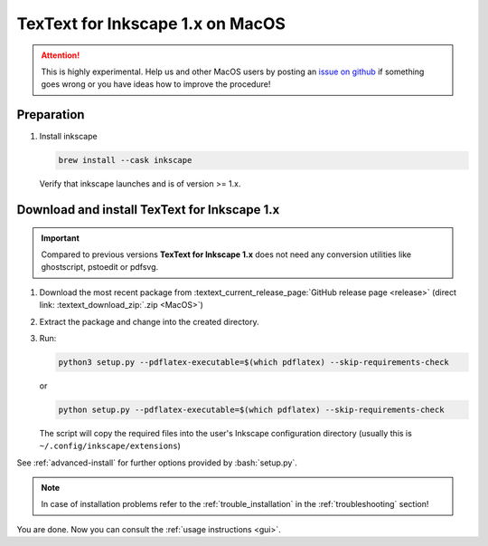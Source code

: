 .. |TexText| replace:: **TexText for Inkscape 1.x**
.. |Inkscape| replace:: **Inkscape 1.x**
.. |InkscapeOld| replace:: **Inkscape 0.92.x**


.. role:: bash(code)
   :language: bash
   :class: highlight

.. role:: latex(code)
   :language: latex
   :class: highlight

.. _macos-install:

==================
|TexText| on MacOS
==================

.. _macos-install-preparation:

.. attention::

   This is highly experimental. Help us and other MacOS users by posting an
   `issue on github <https://github.com/textext/textext/issues/new/choose>`_
   if something goes wrong or you have ideas how to improve the procedure!

Preparation
===========

1. Install inkscape

   .. code-block:: bash

        brew install --cask inkscape

   Verify that inkscape launches and is of version >= 1.x.

.. _macos-install-textext:

Download and install |TexText|
==============================

.. important::

   Compared to previous versions |TexText| does not need any conversion utilities like
   ghostscript, pstoedit or pdfsvg.

1. Download the most recent package from :textext_current_release_page:`GitHub release page <release>`
   (direct link: :textext_download_zip:`.zip <MacOS>`)

2. Extract the package and change into the created directory.

3. Run:

   .. code-block:: bash

        python3 setup.py --pdflatex-executable=$(which pdflatex) --skip-requirements-check

   or

   .. code-block:: bash

        python setup.py --pdflatex-executable=$(which pdflatex) --skip-requirements-check

   The script  will copy the required files into the user's Inkscape
   configuration directory (usually this is ``~/.config/inkscape/extensions``)

See :ref:`advanced-install` for further options provided by
:bash:`setup.py`.

.. note::

    In case of installation problems refer to the :ref:`trouble_installation` in the :ref:`troubleshooting` section!


You are done. Now you can consult the :ref:`usage instructions <gui>`.
